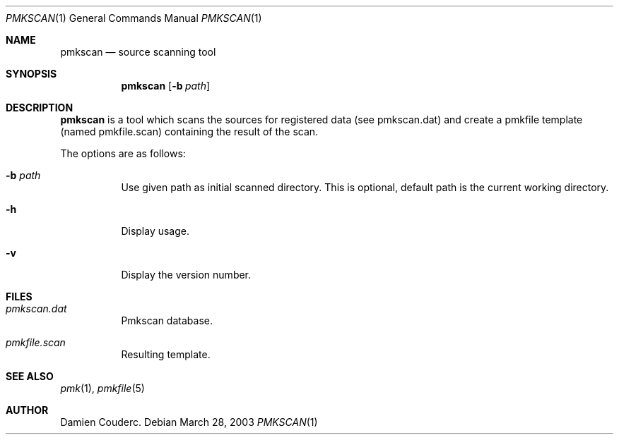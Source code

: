 .\" $Id$

.Dd March 28, 2003
.Dt PMKSCAN 1
.Os

.Sh NAME
.Nm pmkscan
.Nd source scanning tool

.Sh SYNOPSIS
.Nm
.Bk -words
.Op Fl b Ar path 
.Ek

.Sh DESCRIPTION
.Nm
is a tool which scans the sources for registered data (see pmkscan.dat)
and create a pmkfile template (named pmkfile.scan) containing the result
of the scan.
.Pp
The options are as follows:
.Bl -tag -width Ds
.It Fl b Ar path
Use given path as initial scanned directory.
This is optional, default path is the current working directory.
.It Fl h
Display usage.
.It Fl v
Display the version number. 
.El

.Sh FILES
.Bl -tag -width Ds
.It Pa pmkscan.dat
Pmkscan database.
.It Pa pmkfile.scan 
Resulting template.
.El

.Sh SEE ALSO
.Xr pmk 1 ,
.Xr pmkfile 5

.Sh AUTHOR
.An Damien Couderc .
